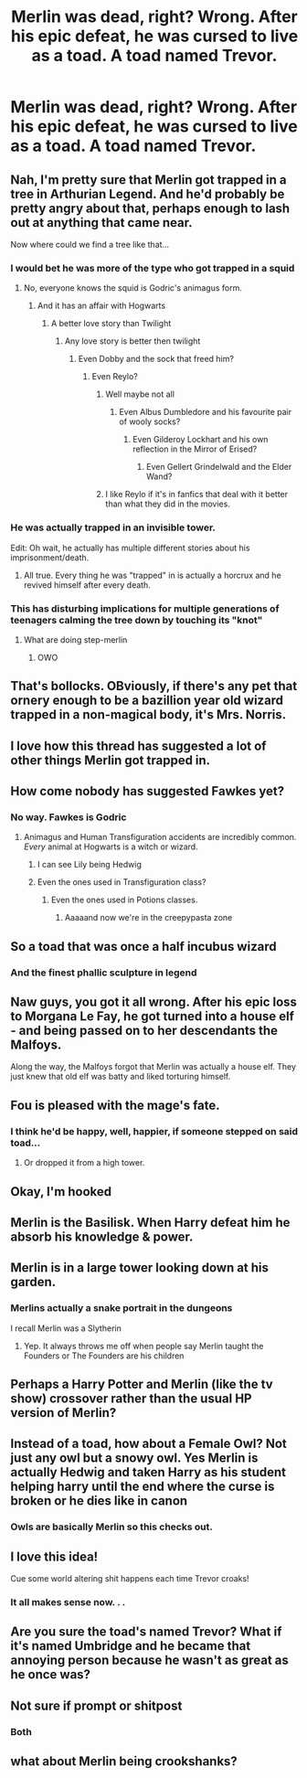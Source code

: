 #+TITLE: Merlin was dead, right? Wrong. After his epic defeat, he was cursed to live as a toad. A toad named Trevor.

* Merlin was dead, right? Wrong. After his epic defeat, he was cursed to live as a toad. A toad named Trevor.
:PROPERTIES:
:Score: 467
:DateUnix: 1606871206.0
:DateShort: 2020-Dec-02
:FlairText: Prompt
:END:

** Nah, I'm pretty sure that Merlin got trapped in a tree in Arthurian Legend. And he'd probably be pretty angry about that, perhaps enough to lash out at anything that came near.

Now where could we find a tree like that...
:PROPERTIES:
:Author: TheLetterJ0
:Score: 256
:DateUnix: 1606872893.0
:DateShort: 2020-Dec-02
:END:

*** I would bet he was more of the type who got trapped in a squid
:PROPERTIES:
:Author: Jon_Riptide
:Score: 94
:DateUnix: 1606873318.0
:DateShort: 2020-Dec-02
:END:

**** No, everyone knows the squid is Godric's animagus form.
:PROPERTIES:
:Author: TheLetterJ0
:Score: 77
:DateUnix: 1606873854.0
:DateShort: 2020-Dec-02
:END:

***** And it has an affair with Hogwarts
:PROPERTIES:
:Author: Arellan
:Score: 69
:DateUnix: 1606876260.0
:DateShort: 2020-Dec-02
:END:

****** A better love story than Twilight
:PROPERTIES:
:Author: Termsndconditions
:Score: 35
:DateUnix: 1606896619.0
:DateShort: 2020-Dec-02
:END:

******* Any love story is better then twilight
:PROPERTIES:
:Author: supimhere123
:Score: 10
:DateUnix: 1606918796.0
:DateShort: 2020-Dec-02
:END:

******** Even Dobby and the sock that freed him?
:PROPERTIES:
:Author: jaysrule24
:Score: 14
:DateUnix: 1606922078.0
:DateShort: 2020-Dec-02
:END:

********* Even Reylo?
:PROPERTIES:
:Author: HELLOOOOOOooooot
:Score: 5
:DateUnix: 1606923786.0
:DateShort: 2020-Dec-02
:END:

********** Well maybe not all
:PROPERTIES:
:Author: supimhere123
:Score: 7
:DateUnix: 1606925135.0
:DateShort: 2020-Dec-02
:END:

*********** Even Albus Dumbledore and his favourite pair of wooly socks?
:PROPERTIES:
:Author: HELLOOOOOOooooot
:Score: 6
:DateUnix: 1606934342.0
:DateShort: 2020-Dec-02
:END:

************ Even Gilderoy Lockhart and his own reflection in the Mirror of Erised?
:PROPERTIES:
:Author: overstatingmingo
:Score: 2
:DateUnix: 1606937536.0
:DateShort: 2020-Dec-02
:END:

************* Even Gellert Grindelwald and the Elder Wand?
:PROPERTIES:
:Author: HELLOOOOOOooooot
:Score: 2
:DateUnix: 1606937774.0
:DateShort: 2020-Dec-02
:END:


********** I like Reylo if it's in fanfics that deal with it better than what they did in the movies.
:PROPERTIES:
:Author: Termsndconditions
:Score: 2
:DateUnix: 1606955901.0
:DateShort: 2020-Dec-03
:END:


*** He was actually trapped in an invisible tower.

Edit: Oh wait, he actually has multiple different stories about his imprisonment/death.
:PROPERTIES:
:Author: Why634
:Score: 44
:DateUnix: 1606873048.0
:DateShort: 2020-Dec-02
:END:

**** All true. Every thing he was "trapped" in is actually a horcrux and he revived himself after every death.
:PROPERTIES:
:Author: WantDiscussion
:Score: 39
:DateUnix: 1606881339.0
:DateShort: 2020-Dec-02
:END:


*** This has disturbing implications for multiple generations of teenagers calming the tree down by touching its "knot"
:PROPERTIES:
:Author: bgottfried91
:Score: 77
:DateUnix: 1606877515.0
:DateShort: 2020-Dec-02
:END:

**** What are doing step-merlin
:PROPERTIES:
:Author: roboridge
:Score: 62
:DateUnix: 1606880336.0
:DateShort: 2020-Dec-02
:END:

***** OWO
:PROPERTIES:
:Author: Aspiekosochi13
:Score: 18
:DateUnix: 1606888021.0
:DateShort: 2020-Dec-02
:END:


** That's bollocks. OBviously, if there's any pet that ornery enough to be a bazillion year old wizard trapped in a non-magical body, it's Mrs. Norris.
:PROPERTIES:
:Author: myshittywriting
:Score: 44
:DateUnix: 1606898201.0
:DateShort: 2020-Dec-02
:END:


** I love how this thread has suggested a lot of other things Merlin got trapped in.
:PROPERTIES:
:Author: Termsndconditions
:Score: 21
:DateUnix: 1606896704.0
:DateShort: 2020-Dec-02
:END:


** How come nobody has suggested Fawkes yet?
:PROPERTIES:
:Author: DoctorInYeetology
:Score: 17
:DateUnix: 1606907747.0
:DateShort: 2020-Dec-02
:END:

*** No way. Fawkes is Godric
:PROPERTIES:
:Author: HELLOOOOOOooooot
:Score: 9
:DateUnix: 1606923848.0
:DateShort: 2020-Dec-02
:END:

**** Animagus and Human Transfiguration accidents are incredibly common. /Every/ animal at Hogwarts is a witch or wizard.
:PROPERTIES:
:Author: ABZB
:Score: 8
:DateUnix: 1606928026.0
:DateShort: 2020-Dec-02
:END:

***** I can see Lily being Hedwig
:PROPERTIES:
:Author: HELLOOOOOOooooot
:Score: 7
:DateUnix: 1606934220.0
:DateShort: 2020-Dec-02
:END:


***** Even the ones used in Transfiguration class?
:PROPERTIES:
:Author: Why634
:Score: 4
:DateUnix: 1606947679.0
:DateShort: 2020-Dec-03
:END:

****** Even the ones used in Potions classes.
:PROPERTIES:
:Author: Termsndconditions
:Score: 6
:DateUnix: 1606955979.0
:DateShort: 2020-Dec-03
:END:

******* Aaaaand now we're in the creepypasta zone
:PROPERTIES:
:Author: ABZB
:Score: 3
:DateUnix: 1606960900.0
:DateShort: 2020-Dec-03
:END:


** So a toad that was once a half incubus wizard
:PROPERTIES:
:Author: TargetTrigger
:Score: 27
:DateUnix: 1606874058.0
:DateShort: 2020-Dec-02
:END:

*** And the finest phallic sculpture in legend
:PROPERTIES:
:Author: firebird_x2
:Score: 14
:DateUnix: 1606880558.0
:DateShort: 2020-Dec-02
:END:


** Naw guys, you got it all wrong. After his epic loss to Morgana Le Fay, he got turned into a house elf - and being passed on to her descendants the Malfoys.

Along the way, the Malfoys forgot that Merlin was actually a house elf. They just knew that old elf was batty and liked torturing himself.
:PROPERTIES:
:Author: Whysosrius
:Score: 38
:DateUnix: 1606889418.0
:DateShort: 2020-Dec-02
:END:


** Fou is pleased with the mage's fate.
:PROPERTIES:
:Author: Calum1219
:Score: 11
:DateUnix: 1606892952.0
:DateShort: 2020-Dec-02
:END:

*** I think he'd be happy, well, happier, if someone stepped on said toad...
:PROPERTIES:
:Author: Beel2530
:Score: 3
:DateUnix: 1606907566.0
:DateShort: 2020-Dec-02
:END:

**** Or dropped it from a high tower.
:PROPERTIES:
:Author: Calum1219
:Score: 3
:DateUnix: 1606921297.0
:DateShort: 2020-Dec-02
:END:


** Okay, I'm hooked
:PROPERTIES:
:Author: Jon_Riptide
:Score: 29
:DateUnix: 1606872812.0
:DateShort: 2020-Dec-02
:END:


** Merlin is the Basilisk. When Harry defeat him he absorb his knowledge & power.
:PROPERTIES:
:Author: Adanor79
:Score: 6
:DateUnix: 1606930479.0
:DateShort: 2020-Dec-02
:END:


** Merlin is in a large tower looking down at his garden.
:PROPERTIES:
:Author: XXomega_duckXX
:Score: 8
:DateUnix: 1606880256.0
:DateShort: 2020-Dec-02
:END:

*** Merlins actually a snake portrait in the dungeons

I recall Merlin was a Slytherin
:PROPERTIES:
:Author: HELLOOOOOOooooot
:Score: 2
:DateUnix: 1606923927.0
:DateShort: 2020-Dec-02
:END:

**** Yep. It always throws me off when people say Merlin taught the Founders or The Founders are his children
:PROPERTIES:
:Author: Hufflepuffzd96
:Score: 1
:DateUnix: 1607125001.0
:DateShort: 2020-Dec-05
:END:


** Perhaps a Harry Potter and Merlin (like the tv show) crossover rather than the usual HP version of Merlin?
:PROPERTIES:
:Author: Oopdidoop
:Score: 11
:DateUnix: 1606881083.0
:DateShort: 2020-Dec-02
:END:


** Instead of a toad, how about a Female Owl? Not just any owl but a snowy owl. Yes Merlin is actually Hedwig and taken Harry as his student helping harry until the end where the curse is broken or he dies like in canon
:PROPERTIES:
:Author: Hufflepuffzd96
:Score: 25
:DateUnix: 1606877233.0
:DateShort: 2020-Dec-02
:END:

*** Owls are basically Merlin so this checks out.
:PROPERTIES:
:Author: capeus
:Score: 7
:DateUnix: 1606912464.0
:DateShort: 2020-Dec-02
:END:


** I love this idea!

Cue some world altering shit happens each time Trevor croaks!
:PROPERTIES:
:Author: analon921
:Score: 5
:DateUnix: 1606905494.0
:DateShort: 2020-Dec-02
:END:

*** It all makes sense now. . .
:PROPERTIES:
:Author: LilyEllie1980
:Score: 2
:DateUnix: 1607208915.0
:DateShort: 2020-Dec-06
:END:


** Are you sure the toad's named Trevor? What if it's named Umbridge and he became that annoying person because he wasn't as great as he once was?
:PROPERTIES:
:Author: Beneficial-Funny-305
:Score: 5
:DateUnix: 1606931073.0
:DateShort: 2020-Dec-02
:END:


** Not sure if prompt or shitpost
:PROPERTIES:
:Author: neivilde
:Score: 6
:DateUnix: 1606915176.0
:DateShort: 2020-Dec-02
:END:

*** Both
:PROPERTIES:
:Author: Oopdidoop
:Score: 6
:DateUnix: 1606923752.0
:DateShort: 2020-Dec-02
:END:


** what about Merlin being crookshanks?
:PROPERTIES:
:Author: Far-Needleworker-926
:Score: 2
:DateUnix: 1607184905.0
:DateShort: 2020-Dec-05
:END:
